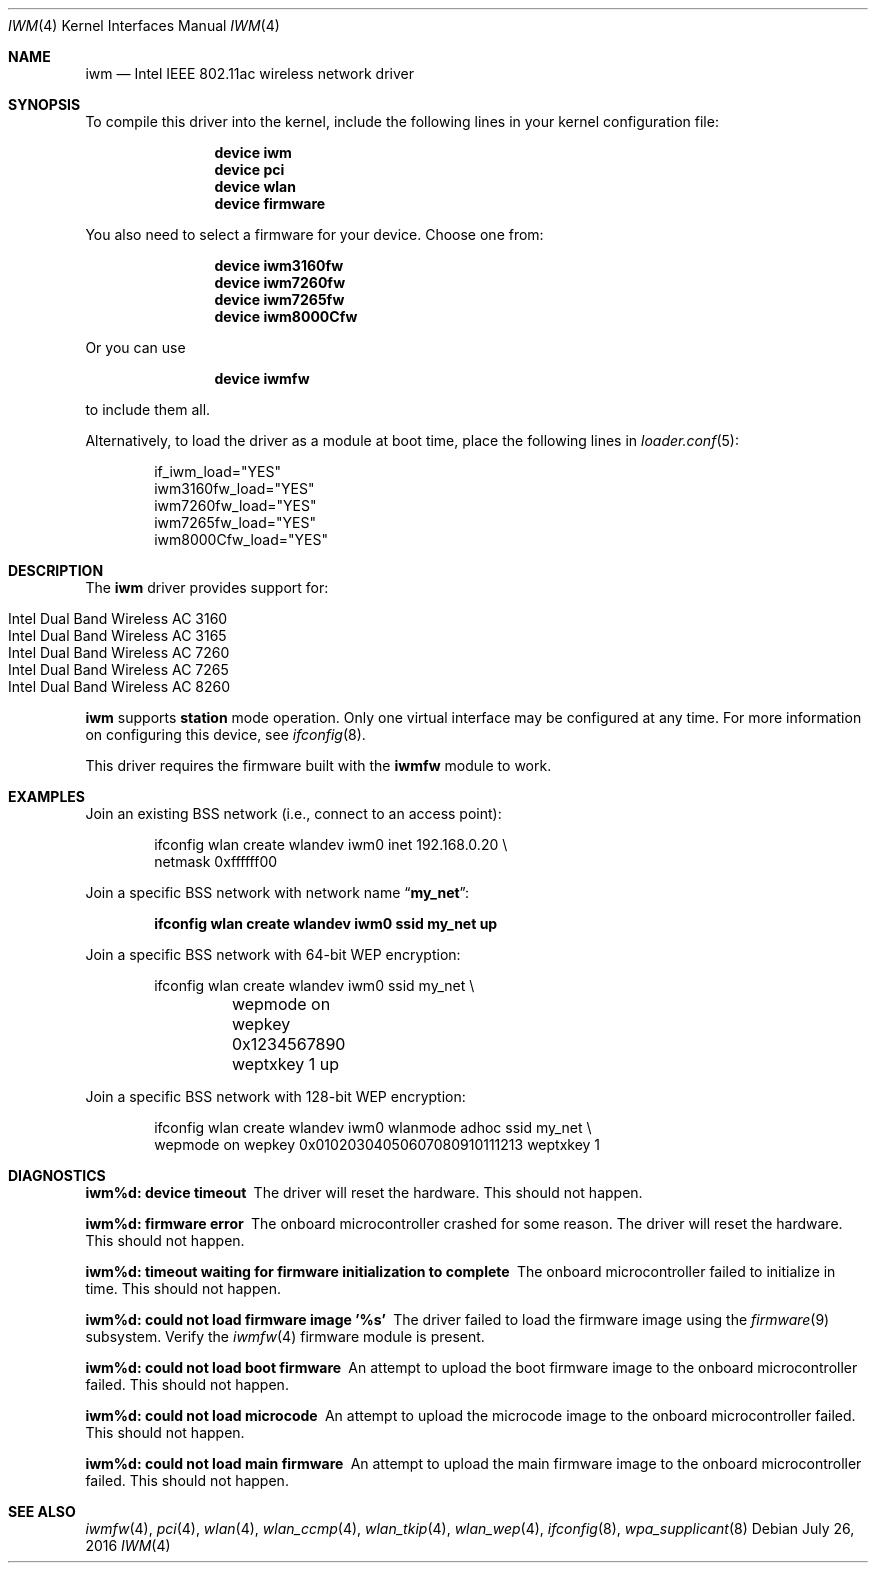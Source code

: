 .\" Copyright (c) 2004-2006
.\"	Damien Bergamini <damien.bergamini@free.fr>. All rights reserved.
.\"
.\" Redistribution and use in source and binary forms, with or without
.\" modification, are permitted provided that the following conditions
.\" are met:
.\" 1. Redistributions of source code must retain the above copyright
.\"    notice unmodified, this list of conditions, and the following
.\"    disclaimer.
.\" 2. Redistributions in binary form must reproduce the above copyright
.\"    notice, this list of conditions and the following disclaimer in the
.\"    documentation and/or other materials provided with the distribution.
.\"
.\" THIS SOFTWARE IS PROVIDED BY THE AUTHOR AND CONTRIBUTORS ``AS IS'' AND
.\" ANY EXPRESS OR IMPLIED WARRANTIES, INCLUDING, BUT NOT LIMITED TO, THE
.\" IMPLIED WARRANTIES OF MERCHANTABILITY AND FITNESS FOR A PARTICULAR PURPOSE
.\" ARE DISCLAIMED.  IN NO EVENT SHALL THE AUTHOR OR CONTRIBUTORS BE LIABLE
.\" FOR ANY DIRECT, INDIRECT, INCIDENTAL, SPECIAL, EXEMPLARY, OR CONSEQUENTIAL
.\" DAMAGES (INCLUDING, BUT NOT LIMITED TO, PROCUREMENT OF SUBSTITUTE GOODS
.\" OR SERVICES; LOSS OF USE, DATA, OR PROFITS; OR BUSINESS INTERRUPTION)
.\" HOWEVER CAUSED AND ON ANY THEORY OF LIABILITY, WHETHER IN CONTRACT, STRICT
.\" LIABILITY, OR TORT (INCLUDING NEGLIGENCE OR OTHERWISE) ARISING IN ANY WAY
.\" OUT OF THE USE OF THIS SOFTWARE, EVEN IF ADVISED OF THE POSSIBILITY OF
.\" SUCH DAMAGE.
.\"
.\" $FreeBSD: releng/11.1/share/man/man4/iwm.4 303628 2016-08-01 17:51:35Z sbruno $
.\"
.Dd July 26, 2016
.Dt IWM 4
.Os
.Sh NAME
.Nm iwm
.Nd Intel IEEE 802.11ac wireless network driver
.Sh SYNOPSIS
To compile this driver into the kernel,
include the following lines in your
kernel configuration file:
.Bd -ragged -offset indent
.Cd "device iwm"
.Cd "device pci"
.Cd "device wlan"
.Cd "device firmware"
.Ed
.Pp
You also need to select a firmware for your device.
Choose one from:
.Bd -ragged -offset indent
.Cd "device iwm3160fw"
.Cd "device iwm7260fw"
.Cd "device iwm7265fw"
.Cd "device iwm8000Cfw"
.Ed
.Pp
Or you can use
.Bd -ragged -offset indent
.Cd "device iwmfw"
.Ed
.Pp
to include them all.
.Pp
Alternatively, to load the driver as a
module at boot time, place the following lines in
.Xr loader.conf 5 :
.Bd -literal -offset indent
if_iwm_load="YES"
iwm3160fw_load="YES"
iwm7260fw_load="YES"
iwm7265fw_load="YES"
iwm8000Cfw_load="YES"
.Ed
.Sh DESCRIPTION
The
.Nm
driver provides support for:
.Pp
.Bl -tag -width Ds -offset indent -compact
.It Intel Dual Band Wireless AC 3160
.It Intel Dual Band Wireless AC 3165
.It Intel Dual Band Wireless AC 7260
.It Intel Dual Band Wireless AC 7265
.It Intel Dual Band Wireless AC 8260
.El
.Pp
.Nm
supports
.Cm station
mode operation.
Only one virtual interface may be configured at any time.
For more information on configuring this device, see
.Xr ifconfig 8 .
.Pp
This driver requires the firmware built with the
.Nm iwmfw
module to work.
.Sh EXAMPLES
Join an existing BSS network (i.e., connect to an access point):
.Bd -literal -offset indent
ifconfig wlan create wlandev iwm0 inet 192.168.0.20 \e
    netmask 0xffffff00
.Ed
.Pp
Join a specific BSS network with network name
.Dq Li my_net :
.Pp
.Dl "ifconfig wlan create wlandev iwm0 ssid my_net up"
.Pp
Join a specific BSS network with 64-bit WEP encryption:
.Bd -literal -offset indent
ifconfig wlan create wlandev iwm0 ssid my_net \e
	wepmode on wepkey 0x1234567890 weptxkey 1 up
.Ed
.Pp
Join a specific BSS network with 128-bit WEP encryption:
.Bd -literal -offset indent
ifconfig wlan create wlandev iwm0 wlanmode adhoc ssid my_net \e
    wepmode on wepkey 0x01020304050607080910111213 weptxkey 1
.Ed
.Sh DIAGNOSTICS
.Bl -diag
.It "iwm%d: device timeout"
The driver will reset the hardware.
This should not happen.
.It "iwm%d: firmware error"
The onboard microcontroller crashed for some reason.
The driver will reset the hardware.
This should not happen.
.It "iwm%d: timeout waiting for firmware initialization to complete"
The onboard microcontroller failed to initialize in time.
This should not happen.
.It "iwm%d: could not load firmware image '%s'"
The driver failed to load the firmware image using the
.Xr firmware 9
subsystem.
Verify the
.Xr iwmfw 4
firmware module is present.
.It "iwm%d: could not load boot firmware"
An attempt to upload the boot firmware image to the onboard microcontroller
failed.
This should not happen.
.It "iwm%d: could not load microcode"
An attempt to upload the microcode image to the onboard microcontroller failed.
This should not happen.
.It "iwm%d: could not load main firmware"
An attempt to upload the main firmware image to the onboard microcontroller
failed.
This should not happen.
.El
.Sh SEE ALSO
.Xr iwmfw 4 ,
.Xr pci 4 ,
.Xr wlan 4 ,
.Xr wlan_ccmp 4 ,
.Xr wlan_tkip 4 ,
.Xr wlan_wep 4 ,
.Xr ifconfig 8 ,
.Xr wpa_supplicant 8

